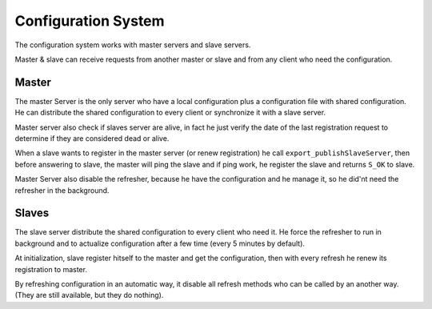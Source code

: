 ====================
Configuration System
====================

The configuration system works with master servers and slave servers.

Master & slave can receive requests from another master or slave and from any client who need the configuration.

******
Master
******
The master Server is the only server who have a local configuration plus a configuration file with shared configuration. He can distribute the shared configuration to every client or synchronize it with a slave server.

Master server also check if slaves server are alive, in fact he just verify the date of the last registration request to determine if they are considered dead or alive.

When a slave wants to register in the master server (or renew registration) he call ``export_publishSlaveServer``, then before answering to slave, the master will ping the slave and if ping work, he register the slave and returns ``S_OK`` to slave.

Master Server also disable the refresher, because he have the configuration and he manage it, so he did'nt need the refresher in the background.

******
Slaves
******
The slave server distribute the shared configuration to every client who need it.
He force the refresher to run in background and to actualize configuration after a few time (every 5 minutes by default).

At initialization, slave register hitself to the master and get the configuration, then with every refresh he renew its registration to master.

By refreshing configuration in an automatic way, it disable all refresh methods who can be called by an another way. (They are still available, but they do nothing).
